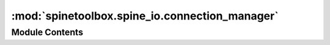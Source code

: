 :mod:`spinetoolbox.spine_io.connection_manager`
===============================================

.. py:module:: spinetoolbox.spine_io.connection_manager

.. autoapi-nested-parse::

   Contains ConnectionManager class.

   :author: P. Vennström (VTT)
   :date:   1.6.2019



Module Contents
---------------

.. py:class:: ConnectionManager(connection, parent=None)

   Bases: :class:`PySide2.QtCore.QObject`

   Class to manage data connections in another thread.

   :param connection: A class derived from `SourceConnection`, e.g. `CSVConnector`
   :type connection: class

   .. attribute:: startTableGet
      

      

   .. attribute:: startDataGet
      

      

   .. attribute:: startMappedDataGet
      

      

   .. attribute:: connectionFailed
      

      

   .. attribute:: connectionReady
      

      

   .. attribute:: closeConnection
      

      

   .. attribute:: error
      

      

   .. attribute:: fetchingData
      

      

   .. attribute:: dataReady
      

      

   .. attribute:: tablesReady
      

      

   .. attribute:: mappedDataReady
      

      

   .. method:: current_table(self)
      :property:



   .. method:: is_connected(self)
      :property:



   .. method:: table_options(self)
      :property:



   .. method:: table_types(self)
      :property:



   .. method:: table_row_types(self)
      :property:



   .. method:: source(self)
      :property:



   .. method:: source_type(self)
      :property:



   .. method:: set_table(self, table)


      Sets the current table of the data source.

      :param table {str} -- str with table name:


   .. method:: request_tables(self)


      Get tables tables from source, emits two singals,
      fetchingData: ConnectionManager is busy waiting for data
      startTableGet: a signal that the worker in another thread is listening
      to know when to run get a list of table names.


   .. method:: request_data(self, table=None, max_rows=-1)


      Request data from emits dataReady to with data

      :keyword table {str} -- which table to get data from (default: {None})
      :keyword max_rows {int} -- how many rows to read (default: {-1})


   .. method:: request_mapped_data(self, table_mappings, max_rows=-1)


      Get mapped data from csv file

      :param table_mappings {dict} -- dict with filename as key and a list of mappings as value:

      :keyword max_rows {int} -- number of rows to read, if -1 read all rows (default: {-1})


   .. method:: connection_ui(self)


      launches a modal ui that prompts the user to select source.

      ex: fileselect if source is a file.


   .. method:: init_connection(self)


      Creates a Worker and a new thread to read source data.
      If there is an existing thread close that one.


   .. method:: _handle_connection_ready(self)



   .. method:: _handle_tables_ready(self, table_options)



   .. method:: _new_options(self)



   .. method:: set_table_options(self, options)


      Sets connection manager options for current connector

      :param options {dict} -- Dict with option settings:


   .. method:: set_table_types(self, types)


      Sets connection manager types for current connector

      :param types {dict} -- Dict with types settings, column:
      :type types {dict} -- Dict with types settings, column: int


   .. method:: set_table_row_types(self, types)


      Sets connection manager types for current connector

      :param types {dict} -- Dict with types settings, row:
      :type types {dict} -- Dict with types settings, row: int


   .. method:: option_widget(self)


      Return a Qwidget with options for reading data from a table in source


   .. method:: close_connection(self)


      Close and delete thread and worker



.. py:class:: ConnectionWorker(source, connection, parent=None)

   Bases: :class:`PySide2.QtCore.QObject`

   A class for delegating SourceConnection operations to another QThread.

   :param source: path of the source file
   :type source: str
   :param connection: A class derived from `SourceConnection` for connecting to the source file
   :type connection: class

   .. attribute:: connectionFailed
      

      

   .. attribute:: error
      

      

   .. attribute:: connectionReady
      

      

   .. attribute:: tablesReady
      

      

   .. attribute:: dataReady
      

      

   .. attribute:: mappedDataReady
      

      

   .. method:: init_connection(self)


      Connect to data source


   .. method:: tables(self)



   .. method:: data(self, table, options, max_rows)



   .. method:: mapped_data(self, table_mappings, options, types, table_row_types, max_rows)



   .. method:: disconnect(self)




